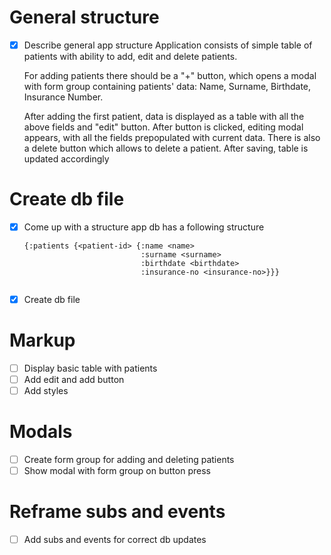 * General structure
  - [X] Describe general app structure
    Application consists of simple table of patients with ability to add, edit and delete patients.
    
    For adding patients there should be a "+" button, which opens a modal with form group containing 
    patients' data: Name, Surname, Birthdate, Insurance Number.

    After adding the first patient, data is displayed as a table with all the above fields and "edit" button.
    After button is clicked, editing modal appears, with all the fields prepopulated with current data.
    There is also a delete button which allows to delete a patient.
    After saving, table is updated accordingly
    
* Create db file
  - [X] Come up with a structure
    app db has a following structure
    #+begin_src clojurescript
      {:patients {<patient-id> {:name <name>
                                :surname <surname>
                                :birthdate <birthdate>
                                :insurance-no <insurance-no>}}}

    #+end_src
    
  - [X] Create db file
    
* Markup
  - [ ] Display basic table with patients
  - [ ] Add edit and add button
  - [ ] Add styles


* Modals
  - [ ] Create form group for adding and deleting patients
  - [ ] Show modal with form group on button press

    
* Reframe subs and events
  - [ ] Add subs and events for correct db updates
